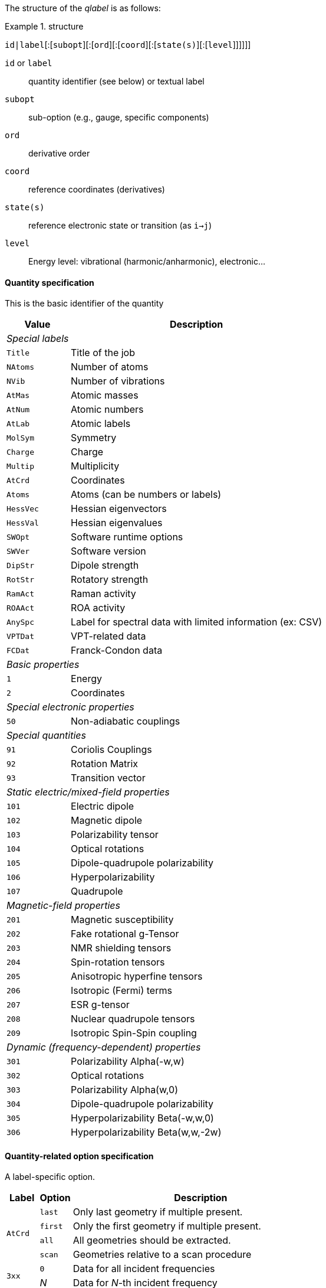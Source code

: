 The structure of the _qlabel_ is as follows:

[example]
.structure
====
`id|label`[:[`subopt`][:[`ord`][:[`coord`][:[`state(s)`][:[`level`]]]]]]
====

`id` or `label`::
    quantity identifier (see below) or textual label
`subopt`::
    sub-option (e.g., gauge, specific components)
`ord`::
    derivative order
`coord`::
    reference coordinates (derivatives)
`state(s)`::
    reference electronic state or transition (as `i->j`)
`level`::
    Energy level: vibrational (harmonic/anharmonic), electronic...


==== Quantity specification

This is the basic identifier of the quantity

[cols="^20m,<80",option=header,frame=topbot]
|====
| Value | Description

2+^e| Special labels
| Title   | Title of the job
| NAtoms  | Number of atoms
| NVib    | Number of vibrations
| AtMas   | Atomic masses
| AtNum   | Atomic numbers
| AtLab   | Atomic labels
| MolSym  | Symmetry
| Charge  | Charge
| Multip  | Multiplicity
| AtCrd   | Coordinates
| Atoms   | Atoms (can be numbers or labels)
| HessVec | Hessian eigenvectors
| HessVal | Hessian eigenvalues
| SWOpt   | Software runtime options
| SWVer   | Software version
| DipStr  | Dipole strength
| RotStr  | Rotatory strength
| RamAct  | Raman activity
| ROAAct  | ROA activity
| AnySpc  | Label for spectral data with limited information (ex: CSV)
| VPTDat  | VPT-related data
| FCDat   | Franck-Condon data
2+^e| Basic properties
|     1 | Energy
|     2 | Coordinates
2+^e| Special electronic properties
|    50 | Non-adiabatic couplings
2+^e| Special quantities
|    91 | Coriolis Couplings
|    92 | Rotation Matrix
|    93 | Transition vector
2+^e| Static electric/mixed-field properties
|   101 | Electric dipole
|   102 | Magnetic dipole
|   103 | Polarizability tensor
|   104 | Optical rotations
|   105 | Dipole-quadrupole polarizability
|   106 | Hyperpolarizability
|   107 | Quadrupole
2+^e| Magnetic-field properties
|   201 | Magnetic susceptibility
|   202 | Fake rotational g-Tensor
|   203 | NMR shielding tensors
|   204 | Spin-rotation tensors
|   205 | Anisotropic hyperfine tensors
|   206 | Isotropic (Fermi) terms
|   207 | ESR g-tensor
|   208 | Nuclear quadrupole tensors
|   209 | Isotropic Spin-Spin coupling
2+^e| Dynamic (frequency-dependent) properties
|   301 | Polarizability Alpha(-w,w)
|   302 | Optical rotations
|   303 | Polarizability Alpha(w,0)
|   304 | Dipole-quadrupole polarizability
|   305 | Hyperpolarizability Beta(-w,w,0)
|   306 | Hyperpolarizability Beta(w,w,-2w)

|====


==== Quantity-related option specification

A label-specific option.

[cols="^10,^10,<80",option=header,frame=topbot]
|====
| Label | Option | Description

.4+| `AtCrd` | `last` | Only last geometry if multiple present.
| `first` <| Only the first geometry if multiple present.
| `all`   <| All geometries should be extracted.
| `scan`  <| Geometries relative to a scan procedure

.2+| `3xx` | `0` | Data for all incident frequencies
| _N_ <| Data for _N_-th incident frequency

.2+| `AnySpc` | `Spec` | Spectrum/spectra
| `SpcPar` <| Spectrum parameters

.17+| `FCDat` | `SimInf` | Simulation information/parameters
| `JMat`   <| Duschinsky matrix
| `JMatF`  <| Duschinsky matrix (full dimension if red-dim requested)
| `KVec`   <| Shift vector
| `SRAMat` <| Sharp and Rosenstock A matrix
| `SRBVec` <| Sharp and Rosenstock B vector
| `SRCMat` <| Sharp and Rosenstock C matrix
| `SRDVec` <| Sharp and Rosenstock D vector
| `SREMat` <| Sharp and Rosenstock E matrix
| `GeomIS` <| Initial-state geometry
| `GeomFS` <| Final-state geometry
| `GeomMS` <| Intermediate geometry
| `ExGeom` <| Extrapolated geometry
| `Spec`   <| Spectrum/spectra
| `SpcPar` <| Spectrum parameters (legend and broadening)
| `Conv`   <| Convergence Data
| `Assign` <| Assignment data

.2+| `VPTDat` | `XMat` | Anharmonic stem:[bb{chi}] matrix
| `GMat` <| Variational correction matrix (for _Generalized_...)
|====


==== Derivative orders specifications

An integer, specifying the derivative order.

[cols="^20m,<80",option=header,frame=topbot]
|====

| Value | Description

|  None | Default (`0`)
|   `0` | Reference value (e.g., equilibrium value)
|   `1` | First derivative of the quantity
|   `2` | Second derivative of the quantity
|   `3` | Third derivative of the quantity
|   `4` | Fourth derivative of the quantity

|====


==== Derivative coordinate specification

The possible coordinates are:

[cols="^20m,<80",option=header,frame=topbot]
|====

| Value | Description

|  None | Default (`X`)
|  `X`  | Derivatives with respect to Cartesian coordinates
|  `Q`  | Derivatives with respect to normal coordinates
|  `I`  | Derivatives with respect to internal coordinates
|  `QX` | Derivatives in ixed normal-Cartesian coordinates

|====

==== Electronic state or transition specification

Sets the electronic state(s).
It can be either a single "`state`" value (integer or string) or 2 "`state`" values separated by `->` for an electronic transition moment

[cols="^20m,<80",option=header,frame=topbot]
|====

| Value | Description

|  None | Default (current state)
|   `c` | Current state (i.e. the root for excited electronic state)
|   `a` | All available electronic states
|   `0` | Ground electronic state
|   _N_ | __N__th excited electronic state

|====


==== Level of theory

[cols="^20m,<80",option=header,frame=topbot]
|====

| Value | Description

|  None | Not applicable
|   `E` | Electronic level
|   `H` | Vibrational level, harmonic approximation
|   `A` | Vibrational level, anharmonic description

|====
